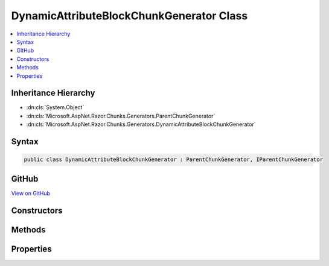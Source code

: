 

DynamicAttributeBlockChunkGenerator Class
=========================================



.. contents:: 
   :local:







Inheritance Hierarchy
---------------------


* :dn:cls:`System.Object`
* :dn:cls:`Microsoft.AspNet.Razor.Chunks.Generators.ParentChunkGenerator`
* :dn:cls:`Microsoft.AspNet.Razor.Chunks.Generators.DynamicAttributeBlockChunkGenerator`








Syntax
------

.. code-block:: csharp

   public class DynamicAttributeBlockChunkGenerator : ParentChunkGenerator, IParentChunkGenerator





GitHub
------

`View on GitHub <https://github.com/aspnet/apidocs/blob/master/aspnet/razor/src/Microsoft.AspNet.Razor/Chunks/Generators/DynamicAttributeBlockChunkGenerator.cs>`_





.. dn:class:: Microsoft.AspNet.Razor.Chunks.Generators.DynamicAttributeBlockChunkGenerator

Constructors
------------

.. dn:class:: Microsoft.AspNet.Razor.Chunks.Generators.DynamicAttributeBlockChunkGenerator
    :noindex:
    :hidden:

    
    .. dn:constructor:: Microsoft.AspNet.Razor.Chunks.Generators.DynamicAttributeBlockChunkGenerator.DynamicAttributeBlockChunkGenerator(Microsoft.AspNet.Razor.Text.LocationTagged<System.String>, Microsoft.AspNet.Razor.SourceLocation)
    
        
        
        
        :type prefix: Microsoft.AspNet.Razor.Text.LocationTagged{System.String}
        
        
        :type valueStart: Microsoft.AspNet.Razor.SourceLocation
    
        
        .. code-block:: csharp
    
           public DynamicAttributeBlockChunkGenerator(LocationTagged<string> prefix, SourceLocation valueStart)
    
    .. dn:constructor:: Microsoft.AspNet.Razor.Chunks.Generators.DynamicAttributeBlockChunkGenerator.DynamicAttributeBlockChunkGenerator(Microsoft.AspNet.Razor.Text.LocationTagged<System.String>, System.Int32, System.Int32, System.Int32)
    
        
        
        
        :type prefix: Microsoft.AspNet.Razor.Text.LocationTagged{System.String}
        
        
        :type offset: System.Int32
        
        
        :type line: System.Int32
        
        
        :type col: System.Int32
    
        
        .. code-block:: csharp
    
           public DynamicAttributeBlockChunkGenerator(LocationTagged<string> prefix, int offset, int line, int col)
    

Methods
-------

.. dn:class:: Microsoft.AspNet.Razor.Chunks.Generators.DynamicAttributeBlockChunkGenerator
    :noindex:
    :hidden:

    
    .. dn:method:: Microsoft.AspNet.Razor.Chunks.Generators.DynamicAttributeBlockChunkGenerator.Equals(System.Object)
    
        
        
        
        :type obj: System.Object
        :rtype: System.Boolean
    
        
        .. code-block:: csharp
    
           public override bool Equals(object obj)
    
    .. dn:method:: Microsoft.AspNet.Razor.Chunks.Generators.DynamicAttributeBlockChunkGenerator.GenerateEndParentChunk(Microsoft.AspNet.Razor.Parser.SyntaxTree.Block, Microsoft.AspNet.Razor.Chunks.Generators.ChunkGeneratorContext)
    
        
        
        
        :type target: Microsoft.AspNet.Razor.Parser.SyntaxTree.Block
        
        
        :type context: Microsoft.AspNet.Razor.Chunks.Generators.ChunkGeneratorContext
    
        
        .. code-block:: csharp
    
           public override void GenerateEndParentChunk(Block target, ChunkGeneratorContext context)
    
    .. dn:method:: Microsoft.AspNet.Razor.Chunks.Generators.DynamicAttributeBlockChunkGenerator.GenerateStartParentChunk(Microsoft.AspNet.Razor.Parser.SyntaxTree.Block, Microsoft.AspNet.Razor.Chunks.Generators.ChunkGeneratorContext)
    
        
        
        
        :type target: Microsoft.AspNet.Razor.Parser.SyntaxTree.Block
        
        
        :type context: Microsoft.AspNet.Razor.Chunks.Generators.ChunkGeneratorContext
    
        
        .. code-block:: csharp
    
           public override void GenerateStartParentChunk(Block target, ChunkGeneratorContext context)
    
    .. dn:method:: Microsoft.AspNet.Razor.Chunks.Generators.DynamicAttributeBlockChunkGenerator.GetHashCode()
    
        
        :rtype: System.Int32
    
        
        .. code-block:: csharp
    
           public override int GetHashCode()
    
    .. dn:method:: Microsoft.AspNet.Razor.Chunks.Generators.DynamicAttributeBlockChunkGenerator.ToString()
    
        
        :rtype: System.String
    
        
        .. code-block:: csharp
    
           public override string ToString()
    

Properties
----------

.. dn:class:: Microsoft.AspNet.Razor.Chunks.Generators.DynamicAttributeBlockChunkGenerator
    :noindex:
    :hidden:

    
    .. dn:property:: Microsoft.AspNet.Razor.Chunks.Generators.DynamicAttributeBlockChunkGenerator.Prefix
    
        
        :rtype: Microsoft.AspNet.Razor.Text.LocationTagged{System.String}
    
        
        .. code-block:: csharp
    
           public LocationTagged<string> Prefix { get; }
    
    .. dn:property:: Microsoft.AspNet.Razor.Chunks.Generators.DynamicAttributeBlockChunkGenerator.ValueStart
    
        
        :rtype: Microsoft.AspNet.Razor.SourceLocation
    
        
        .. code-block:: csharp
    
           public SourceLocation ValueStart { get; }
    

